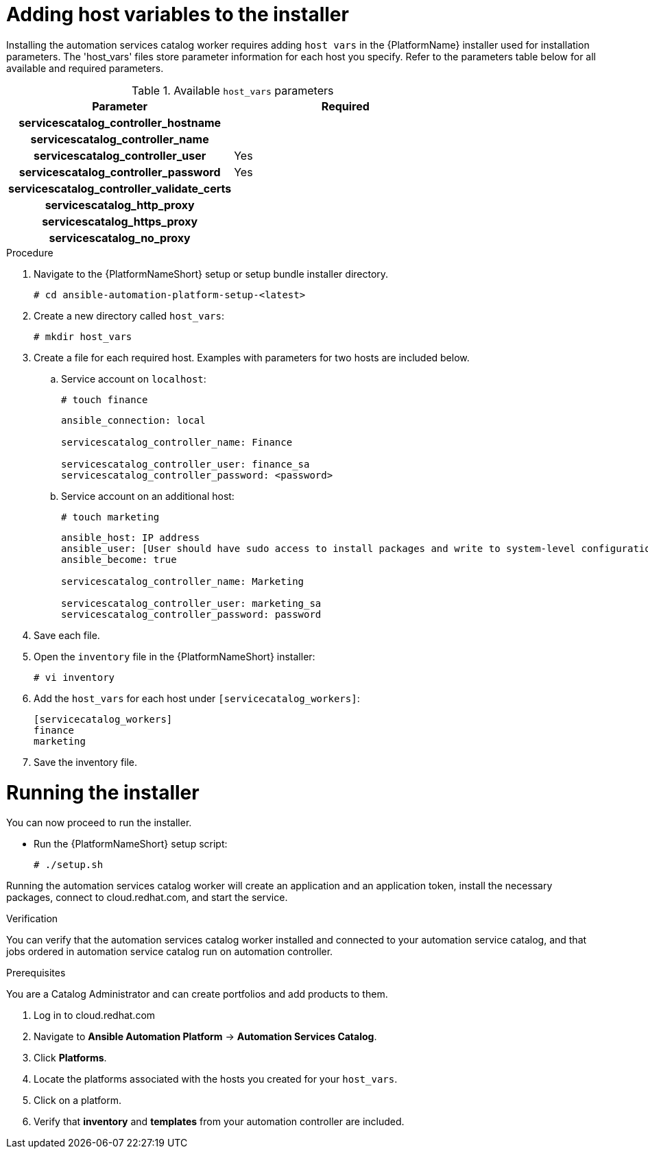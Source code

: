

[id="creating-host-vars"]

= Adding host variables to the installer


[role="_abstract"]
Installing the automation services catalog worker requires adding `host vars` in the {PlatformName} installer used for installation parameters. The 'host_vars' files store parameter information for each host you specify.  Refer to the parameters table below for all available and required parameters.

.Available `host_vars` parameters

[cols="a,a"]
|===
| Parameter | Required

h| servicescatalog_controller_hostname |

h| servicescatalog_controller_name |

h| servicescatalog_controller_user | Yes

h| servicescatalog_controller_password | Yes

h| servicescatalog_controller_validate_certs |

h| servicescatalog_http_proxy |

h| servicescatalog_https_proxy |

h| servicescatalog_no_proxy |

|===

.Procedure

. Navigate to the {PlatformNameShort} setup or setup bundle installer directory.
+
-----
# cd ansible-automation-platform-setup-<latest>
-----
+
. Create a new directory called `host_vars`:
+
-----
# mkdir host_vars
-----
. Create a file for each required host. Examples with parameters for two hosts are included below.
.. Service account on `localhost`:
+
-----
# touch finance
-----
+
-----
ansible_connection: local

servicescatalog_controller_name: Finance

servicescatalog_controller_user: finance_sa
servicescatalog_controller_password: <password>
-----
+
.. Service account on an additional host:
+
-----
# touch marketing
-----
+
-----
ansible_host: IP address
ansible_user: [User should have sudo access to install packages and write to system-level configuration files]
ansible_become: true

servicescatalog_controller_name: Marketing

servicescatalog_controller_user: marketing_sa
servicescatalog_controller_password: password
-----
+
. Save each file.
. Open the `inventory` file in the {PlatformNameShort} installer:
+
-----
# vi inventory
-----
+
. Add the `host_vars` for each host under `[servicecatalog_workers]`:
+
----
[servicecatalog_workers]
finance
marketing
----
+
. Save the inventory file.

= Running the installer

You can now proceed to run the installer.

* Run the {PlatformNameShort} setup script:
+
-----
# ./setup.sh
-----

Running the automation services catalog worker will create an application and an application token, install the necessary packages, connect to cloud.redhat.com, and start the service.




.Verification
You can verify that the automation services catalog worker installed and connected to your automation service catalog, and that jobs ordered in automation service catalog run on automation controller.

.Prerequisites
You are a Catalog Administrator and can create portfolios and add products to them.

. Log in to cloud.redhat.com
. Navigate to *Ansible Automation Platform* -> *Automation Services Catalog*.
. Click *Platforms*.
. Locate the platforms associated with the hosts you created for your `host_vars`.
. Click on a platform.
. Verify that *inventory* and *templates* from your automation controller are included.
